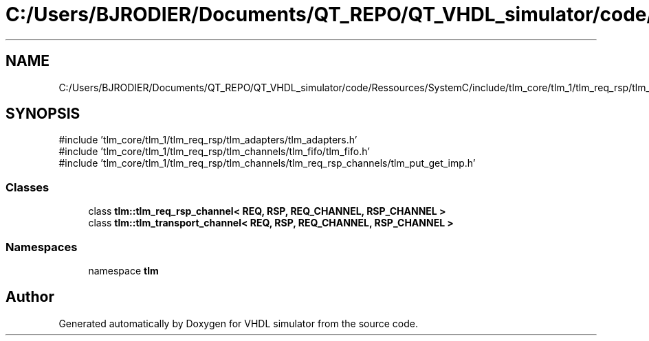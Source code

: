 .TH "C:/Users/BJRODIER/Documents/QT_REPO/QT_VHDL_simulator/code/Ressources/SystemC/include/tlm_core/tlm_1/tlm_req_rsp/tlm_channels/tlm_req_rsp_channels/tlm_req_rsp_channels.h" 3 "VHDL simulator" \" -*- nroff -*-
.ad l
.nh
.SH NAME
C:/Users/BJRODIER/Documents/QT_REPO/QT_VHDL_simulator/code/Ressources/SystemC/include/tlm_core/tlm_1/tlm_req_rsp/tlm_channels/tlm_req_rsp_channels/tlm_req_rsp_channels.h
.SH SYNOPSIS
.br
.PP
\fR#include 'tlm_core/tlm_1/tlm_req_rsp/tlm_adapters/tlm_adapters\&.h'\fP
.br
\fR#include 'tlm_core/tlm_1/tlm_req_rsp/tlm_channels/tlm_fifo/tlm_fifo\&.h'\fP
.br
\fR#include 'tlm_core/tlm_1/tlm_req_rsp/tlm_channels/tlm_req_rsp_channels/tlm_put_get_imp\&.h'\fP
.br

.SS "Classes"

.in +1c
.ti -1c
.RI "class \fBtlm::tlm_req_rsp_channel< REQ, RSP, REQ_CHANNEL, RSP_CHANNEL >\fP"
.br
.ti -1c
.RI "class \fBtlm::tlm_transport_channel< REQ, RSP, REQ_CHANNEL, RSP_CHANNEL >\fP"
.br
.in -1c
.SS "Namespaces"

.in +1c
.ti -1c
.RI "namespace \fBtlm\fP"
.br
.in -1c
.SH "Author"
.PP 
Generated automatically by Doxygen for VHDL simulator from the source code\&.
